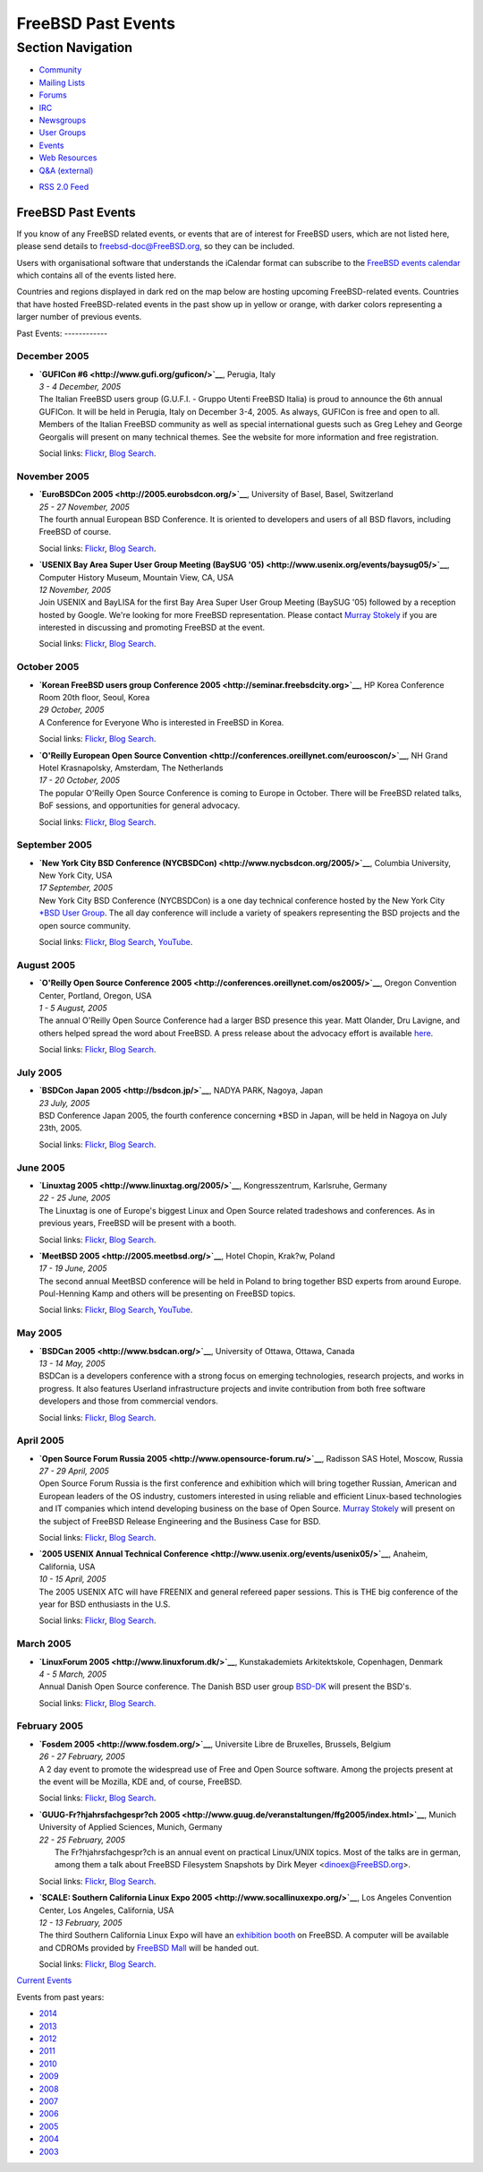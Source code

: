 ===================
FreeBSD Past Events
===================

.. raw:: html

   <div id="containerwrap">

.. raw:: html

   <div id="container">

.. raw:: html

   <div id="content">

.. raw:: html

   <div id="sidewrap">

.. raw:: html

   <div id="sidenav">

Section Navigation
------------------

-  `Community <../community.html>`__
-  `Mailing Lists <../community/mailinglists.html>`__
-  `Forums <https://forums.FreeBSD.org/>`__
-  `IRC <../community/irc.html>`__
-  `Newsgroups <../community/newsgroups.html>`__
-  `User Groups <../usergroups.html>`__
-  `Events <../events/events.html>`__
-  `Web Resources <../community/webresources.html>`__
-  `Q&A (external) <http://serverfault.com/questions/tagged/freebsd>`__

.. raw:: html

   </div>

.. raw:: html

   <div id="feedlinks">

-  `RSS 2.0 Feed <../events/rss.xml>`__

.. raw:: html

   </div>

.. raw:: html

   </div>

.. raw:: html

   <div id="contentwrap">

FreeBSD Past Events
===================

If you know of any FreeBSD related events, or events that are of
interest for FreeBSD users, which are not listed here, please send
details to freebsd-doc@FreeBSD.org, so they can be included.

Users with organisational software that understands the iCalendar format
can subscribe to the `FreeBSD events calendar <../events/events.ics>`__
which contains all of the events listed here.

Countries and regions displayed in dark red on the map below are hosting
upcoming FreeBSD-related events. Countries that have hosted
FreeBSD-related events in the past show up in yellow or orange, with
darker colors representing a larger number of previous events.

|image0|
Past Events:
------------

December 2005
~~~~~~~~~~~~~

-  

   .. raw:: html

      <div id="event:143">

   .. raw:: html

      </div>

   | **`GUFICon #6 <http://www.gufi.org/guficon/>`__**, Perugia, Italy
   | *3 - 4 December, 2005*
   | The Italian FreeBSD users group (G.U.F.I. - Gruppo Utenti FreeBSD
     Italia) is proud to announce the 6th annual GUFICon. It will be
     held in Perugia, Italy on December 3-4, 2005. As always, GUFICon is
     free and open to all. Members of the Italian FreeBSD community as
     well as special international guests such as Greg Lehey and George
     Georgalis will present on many technical themes. See the website
     for more information and free registration.

   Social links:
   `Flickr <http://www.flickr.com/search/?w=all&q=GUFICon%20#6&m=text>`__,
   `Blog
   Search <http://blogsearch.google.com/blogsearch?q=GUFICon%20#6>`__.

November 2005
~~~~~~~~~~~~~

-  

   .. raw:: html

      <div id="event:144">

   .. raw:: html

      </div>

   | **`EuroBSDCon 2005 <http://2005.eurobsdcon.org/>`__**, University
     of Basel, Basel, Switzerland
   | *25 - 27 November, 2005*
   | The fourth annual European BSD Conference. It is oriented to
     developers and users of all BSD flavors, including FreeBSD of
     course.

   Social links:
   `Flickr <http://www.flickr.com/search/?w=all&q=EuroBSDCon%202005&m=text>`__,
   `Blog
   Search <http://blogsearch.google.com/blogsearch?q=EuroBSDCon%202005>`__.

-  

   .. raw:: html

      <div id="event:145">

   .. raw:: html

      </div>

   | **`USENIX Bay Area Super User Group Meeting (BaySUG
     '05) <http://www.usenix.org/events/baysug05/>`__**, Computer
     History Museum, Mountain View, CA, USA
   | *12 November, 2005*
   | Join USENIX and BayLISA for the first Bay Area Super User Group
     Meeting (BaySUG '05) followed by a reception hosted by Google.
     We're looking for more FreeBSD representation. Please contact
     `Murray Stokely <mailto:murray@FreeBSD.org>`__ if you are
     interested in discussing and promoting FreeBSD at the event.

   Social links:
   `Flickr <http://www.flickr.com/search/?w=all&q=USENIX%20Bay%20Area%20Super%20User%20Group%20Meeting%20(BaySUG%20'05)&m=text>`__,
   `Blog
   Search <http://blogsearch.google.com/blogsearch?q=USENIX%20Bay%20Area%20Super%20User%20Group%20Meeting%20(BaySUG%20'05)>`__.

October 2005
~~~~~~~~~~~~

-  

   .. raw:: html

      <div id="event:146">

   .. raw:: html

      </div>

   | **`Korean FreeBSD users group Conference
     2005 <http://seminar.freebsdcity.org>`__**, HP Korea Conference
     Room 20th floor, Seoul, Korea
   | *29 October, 2005*
   | A Conference for Everyone Who is interested in FreeBSD in Korea.

   Social links:
   `Flickr <http://www.flickr.com/search/?w=all&q=Korean%20FreeBSD%20users%20group%20Conference%202005&m=text>`__,
   `Blog
   Search <http://blogsearch.google.com/blogsearch?q=Korean%20FreeBSD%20users%20group%20Conference%202005>`__.

-  

   .. raw:: html

      <div id="event:147">

   .. raw:: html

      </div>

   | **`O'Reilly European Open Source
     Convention <http://conferences.oreillynet.com/eurooscon/>`__**, NH
     Grand Hotel Krasnapolsky, Amsterdam, The Netherlands
   | *17 - 20 October, 2005*
   | The popular O'Reilly Open Source Conference is coming to Europe in
     October. There will be FreeBSD related talks, BoF sessions, and
     opportunities for general advocacy.

   Social links:
   `Flickr <http://www.flickr.com/search/?w=all&q=O'Reilly%20European%20Open%20Source%20Convention&m=text>`__,
   `Blog
   Search <http://blogsearch.google.com/blogsearch?q=O'Reilly%20European%20Open%20Source%20Convention>`__.

September 2005
~~~~~~~~~~~~~~

-  

   .. raw:: html

      <div id="event:148">

   .. raw:: html

      </div>

   | **`New York City BSD Conference
     (NYCBSDCon) <http://www.nycbsdcon.org/2005/>`__**, Columbia
     University, New York City, USA
   | *17 September, 2005*
   | New York City BSD Conference (NYCBSDCon) is a one day technical
     conference hosted by the New York City `\*BSD User
     Group <http://www.nycbug.org>`__. The all day conference will
     include a variety of speakers representing the BSD projects and the
     open source community.

   Social links:
   `Flickr <http://www.flickr.com/search/?w=all&q=New%20York%20City%20BSD%20Conference%20(NYCBSDCon)&m=text>`__,
   `Blog
   Search <http://blogsearch.google.com/blogsearch?q=New%20York%20City%20BSD%20Conference%20(NYCBSDCon)>`__,
   `YouTube <http://www.youtube.com/results?search_query=bsdconferences+New%20York%20City%20BSD%20Conference%20(NYCBSDCon)>`__.

August 2005
~~~~~~~~~~~

-  

   .. raw:: html

      <div id="event:149">

   .. raw:: html

      </div>

   | **`O'Reilly Open Source Conference
     2005 <http://conferences.oreillynet.com/os2005/>`__**, Oregon
     Convention Center, Portland, Oregon, USA
   | *1 - 5 August, 2005*
   | The annual O'Reilly Open Source Conference had a larger BSD
     presence this year. Matt Olander, Dru Lavigne, and others helped
     spread the word about FreeBSD. A press release about the advocacy
     effort is available
     `here <http://www.offmyserver.com/cgi-bin/store/news/oscon_080505.html>`__.

   Social links:
   `Flickr <http://www.flickr.com/search/?w=all&q=O'Reilly%20Open%20Source%20Conference%202005&m=text>`__,
   `Blog
   Search <http://blogsearch.google.com/blogsearch?q=O'Reilly%20Open%20Source%20Conference%202005>`__.

July 2005
~~~~~~~~~

-  

   .. raw:: html

      <div id="event:150">

   .. raw:: html

      </div>

   | **`BSDCon Japan 2005 <http://bsdcon.jp/>`__**, NADYA PARK, Nagoya,
     Japan
   | *23 July, 2005*
   | BSD Conference Japan 2005, the fourth conference concerning \*BSD
     in Japan, will be held in Nagoya on July 23th, 2005.

   Social links:
   `Flickr <http://www.flickr.com/search/?w=all&q=BSDCon%20Japan%202005&m=text>`__,
   `Blog
   Search <http://blogsearch.google.com/blogsearch?q=BSDCon%20Japan%202005>`__.

June 2005
~~~~~~~~~

-  

   .. raw:: html

      <div id="event:151">

   .. raw:: html

      </div>

   | **`Linuxtag 2005 <http://www.linuxtag.org/2005/>`__**,
     Kongresszentrum, Karlsruhe, Germany
   | *22 - 25 June, 2005*
   | The Linuxtag is one of Europe's biggest Linux and Open Source
     related tradeshows and conferences. As in previous years, FreeBSD
     will be present with a booth.

   Social links:
   `Flickr <http://www.flickr.com/search/?w=all&q=Linuxtag%202005&m=text>`__,
   `Blog
   Search <http://blogsearch.google.com/blogsearch?q=Linuxtag%202005>`__.

-  

   .. raw:: html

      <div id="event:152">

   .. raw:: html

      </div>

   | **`MeetBSD 2005 <http://2005.meetbsd.org/>`__**, Hotel Chopin,
     Krak?w, Poland
   | *17 - 19 June, 2005*
   | The second annual MeetBSD conference will be held in Poland to
     bring together BSD experts from around Europe. Poul-Henning Kamp
     and others will be presenting on FreeBSD topics.

   Social links:
   `Flickr <http://www.flickr.com/search/?w=all&q=MeetBSD%202005&m=text>`__,
   `Blog
   Search <http://blogsearch.google.com/blogsearch?q=MeetBSD%202005>`__,
   `YouTube <http://www.youtube.com/results?search_query=bsdconferences+MeetBSD%202005>`__.

May 2005
~~~~~~~~

-  

   .. raw:: html

      <div id="event:153">

   .. raw:: html

      </div>

   | **`BSDCan 2005 <http://www.bsdcan.org/>`__**, University of Ottawa,
     Ottawa, Canada
   | *13 - 14 May, 2005*
   | BSDCan is a developers conference with a strong focus on emerging
     technologies, research projects, and works in progress. It also
     features Userland infrastructure projects and invite contribution
     from both free software developers and those from commercial
     vendors.

   Social links:
   `Flickr <http://www.flickr.com/search/?w=all&q=BSDCan%202005&m=text>`__,
   `Blog
   Search <http://blogsearch.google.com/blogsearch?q=BSDCan%202005>`__.

April 2005
~~~~~~~~~~

-  

   .. raw:: html

      <div id="event:154">

   .. raw:: html

      </div>

   | **`Open Source Forum Russia
     2005 <http://www.opensource-forum.ru/>`__**, Radisson SAS Hotel,
     Moscow, Russia
   | *27 - 29 April, 2005*
   | Open Source Forum Russia is the first conference and exhibition
     which will bring together Russian, American and European leaders of
     the OS industry, customers interested in using reliable and
     efficient Linux-based technologies and IT companies which intend
     developing business on the base of Open Source. `Murray
     Stokely <mailto:murray@FreeBSD.org>`__ will present on the subject
     of FreeBSD Release Engineering and the Business Case for BSD.

   Social links:
   `Flickr <http://www.flickr.com/search/?w=all&q=Open%20Source%20Forum%20Russia%202005&m=text>`__,
   `Blog
   Search <http://blogsearch.google.com/blogsearch?q=Open%20Source%20Forum%20Russia%202005>`__.

-  

   .. raw:: html

      <div id="event:155">

   .. raw:: html

      </div>

   | **`2005 USENIX Annual Technical
     Conference <http://www.usenix.org/events/usenix05/>`__**, Anaheim,
     California, USA
   | *10 - 15 April, 2005*
   | The 2005 USENIX ATC will have FREENIX and general refereed paper
     sessions. This is THE big conference of the year for BSD
     enthusiasts in the U.S.

   Social links:
   `Flickr <http://www.flickr.com/search/?w=all&q=2005%20USENIX%20Annual%20Technical%20Conference&m=text>`__,
   `Blog
   Search <http://blogsearch.google.com/blogsearch?q=2005%20USENIX%20Annual%20Technical%20Conference>`__.

March 2005
~~~~~~~~~~

-  

   .. raw:: html

      <div id="event:156">

   .. raw:: html

      </div>

   | **`LinuxForum 2005 <http://www.linuxforum.dk/>`__**,
     Kunstakademiets Arkitektskole, Copenhagen, Denmark
   | *4 - 5 March, 2005*
   | Annual Danish Open Source conference. The Danish BSD user group
     `BSD-DK <http://www.bsd-dk.dk>`__ will present the BSD's.

   Social links:
   `Flickr <http://www.flickr.com/search/?w=all&q=LinuxForum%202005&m=text>`__,
   `Blog
   Search <http://blogsearch.google.com/blogsearch?q=LinuxForum%202005>`__.

February 2005
~~~~~~~~~~~~~

-  

   .. raw:: html

      <div id="event:157">

   .. raw:: html

      </div>

   | **`Fosdem 2005 <http://www.fosdem.org/>`__**, Universite Libre de
     Bruxelles, Brussels, Belgium
   | *26 - 27 February, 2005*
   | A 2 day event to promote the widespread use of Free and Open Source
     software. Among the projects present at the event will be Mozilla,
     KDE and, of course, FreeBSD.

   Social links:
   `Flickr <http://www.flickr.com/search/?w=all&q=Fosdem%202005&m=text>`__,
   `Blog
   Search <http://blogsearch.google.com/blogsearch?q=Fosdem%202005>`__.

-  

   .. raw:: html

      <div id="event:158">

   .. raw:: html

      </div>

   | **`GUUG-Fr?hjahrsfachgespr?ch
     2005 <http://www.guug.de/veranstaltungen/ffg2005/index.html>`__**,
     Munich University of Applied Sciences, Munich, Germany
   | *22 - 25 February, 2005*
   |  The Fr?hjahrsfachgespr?ch is an annual event on practical
     Linux/UNIX topics. Most of the talks are in german, among them a
     talk about FreeBSD Filesystem Snapshots by Dirk Meyer
     <dinoex@FreeBSD.org>.

   Social links:
   `Flickr <http://www.flickr.com/search/?w=all&q=GUUG-Fr?hjahrsfachgespr?ch%202005&m=text>`__,
   `Blog
   Search <http://blogsearch.google.com/blogsearch?q=GUUG-Fr?hjahrsfachgespr?ch%202005>`__.

-  

   .. raw:: html

      <div id="event:159">

   .. raw:: html

      </div>

   | **`SCALE: Southern California Linux Expo
     2005 <http://www.socallinuxexpo.org/>`__**, Los Angeles Convention
     Center, Los Angeles, California, USA
   | *12 - 13 February, 2005*
   | The third Southern California Linux Expo will have an `exhibition
     booth <http://www.socallinuxexpo.org/exhibitions/freebsd.php>`__ on
     FreeBSD. A computer will be available and CDROMs provided by
     `FreeBSD Mall <http://www.freebsdmall.com/>`__ will be handed out.

   Social links:
   `Flickr <http://www.flickr.com/search/?w=all&q=SCALE:%20Southern%20California%20Linux%20Expo%202005&m=text>`__,
   `Blog
   Search <http://blogsearch.google.com/blogsearch?q=SCALE:%20Southern%20California%20Linux%20Expo%202005>`__.

`Current Events <events.html>`__

Events from past years:

-  `2014 <events2014.html>`__
-  `2013 <events2013.html>`__
-  `2012 <events2012.html>`__
-  `2011 <events2011.html>`__
-  `2010 <events2010.html>`__
-  `2009 <events2009.html>`__
-  `2008 <events2008.html>`__
-  `2007 <events2007.html>`__
-  `2006 <events2006.html>`__
-  `2005 <events2005.html>`__
-  `2004 <events2004.html>`__
-  `2003 <events2003.html>`__

.. raw:: html

   </div>

.. raw:: html

   </div>

.. raw:: html

   <div id="footer">

.. raw:: html

   </div>

.. raw:: html

   </div>

.. raw:: html

   </div>

.. |image0| image:: https://chart.googleapis.com/chart?cht=t&chs=400x200&chtm=world&chco=ffffff,ffbe38,600000&chf=bg,s,4D89F9&chd=t:31.0,31.0,14.0,13.0,11.0,9.0,8.0,100.0,5.0,5.0,5.0,4.0,4.0,4.0,4.0,3.0,100.0,2.0,2.0,2.0,2.0,2.0,100.0,1.0,1.0,1.0,1.0,1.0,1.0,1.0,1.0,1.0,1.0,1.0,1.0&chld=DEUSJPCAFRCHBEUSARUAPLITATTWDKNLBRRUNLUKAUTRSEGBBGMTSKHUINESPTCLCOKRCN
